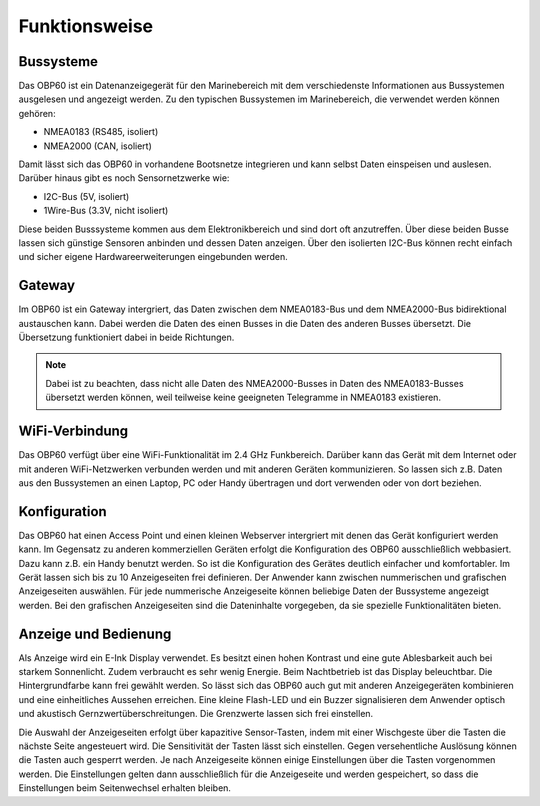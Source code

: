 Funktionsweise
==============

Bussysteme
----------

.. image:: ../pics/NMEA_Bus.png
             :scale: 35%

Das OBP60 ist ein Datenanzeigegerät für den Marinebereich mit dem verschiedenste Informationen aus Bussystemen ausgelesen und angezeigt werden. Zu den typischen Bussystemen im Marinebereich, die verwendet werden können gehören:

* NMEA0183 (RS485, isoliert)
* NMEA2000 (CAN, isoliert)

Damit lässt sich das OBP60 in vorhandene Bootsnetze integrieren und kann selbst Daten einspeisen und auslesen. Darüber hinaus gibt es noch Sensornetzwerke wie:

* I2C-Bus (5V, isoliert)
* 1Wire-Bus (3.3V, nicht isoliert)

Diese beiden Busssysteme kommen aus dem Elektronikbereich und sind dort oft anzutreffen. Über diese beiden Busse lassen sich günstige Sensoren anbinden und dessen Daten anzeigen. Über den isolierten I2C-Bus können recht einfach und sicher eigene Hardwareerweiterungen eingebunden werden.

Gateway
-------

.. image:: ../pics/NMEA_Gateway.png
             :scale: 20%

Im OBP60 ist ein Gateway intergriert, das Daten zwischen dem NMEA0183-Bus und dem NMEA2000-Bus bidirektional austauschen kann. Dabei werden die Daten des einen Busses in die Daten des anderen Busses übersetzt. Die Übersetzung funktioniert dabei in beide Richtungen.

.. note::
   Dabei ist zu beachten, dass nicht alle Daten des NMEA2000-Busses in Daten des NMEA0183-Busses übersetzt werden können, weil teilweise keine geeigneten Telegramme in NMEA0183 existieren.
   
WiFi-Verbindung
---------------

Das OBP60 verfügt über eine WiFi-Funktionalität im 2.4 GHz Funkbereich. Darüber kann das Gerät mit dem Internet oder mit anderen WiFi-Netzwerken verbunden werden und mit anderen Geräten kommunizieren. So lassen sich z.B. Daten aus den Bussystemen an einen Laptop, PC oder Handy übertragen und dort verwenden oder von dort beziehen.

Konfiguration
-------------

Das OBP60 hat einen Access Point und einen kleinen Webserver intergriert mit denen das Gerät konfiguriert werden kann. Im Gegensatz zu anderen kommerziellen Geräten erfolgt die Konfiguration des OBP60 ausschließlich webbasiert. Dazu kann z.B. ein Handy benutzt werden. So ist die Konfiguration des Gerätes deutlich einfacher und komfortabler. Im Gerät lassen sich bis zu 10 Anzeigeseiten frei definieren. Der Anwender kann zwischen nummerischen und grafischen Anzeigeseiten auswählen. Für jede nummerische Anzeigeseite können beliebige Daten der Bussysteme angezeigt werden. Bei den grafischen Anzeigeseiten sind die Dateninhalte vorgegeben, da sie spezielle Funktionalitäten bieten.

Anzeige und Bedienung
---------------------

.. image:: ../pics/Front_View_Screen.png
             :scale: 35%

Als Anzeige wird ein E-Ink Display verwendet. Es besitzt einen hohen Kontrast und eine gute Ablesbarkeit auch bei starkem Sonnenlicht. Zudem verbraucht es sehr wenig Energie. Beim Nachtbetrieb ist das Display beleuchtbar. Die Hintergrundfarbe kann frei gewählt werden. So lässt sich das OBP60 auch gut mit anderen Anzeigegeräten kombinieren und eine einheitliches Aussehen erreichen. Eine kleine Flash-LED und ein Buzzer signalisieren dem Anwender optisch und akustisch Gernzwertüberschreitungen. Die Grenzwerte lassen sich frei einstellen.

Die Auswahl der Anzeigeseiten erfolgt über kapazitive Sensor-Tasten, indem mit einer Wischgeste über die Tasten die nächste Seite angesteuert wird. Die Sensitivität der Tasten lässt sich einstellen. Gegen versehentliche Auslösung können die Tasten auch gesperrt werden. Je nach Anzeigeseite können einige Einstellungen über die Tasten vorgenommen werden. Die Einstellungen gelten dann ausschließlich für die Anzeigeseite und werden gespeichert, so dass die Einstellungen beim Seitenwechsel erhalten bleiben.  
